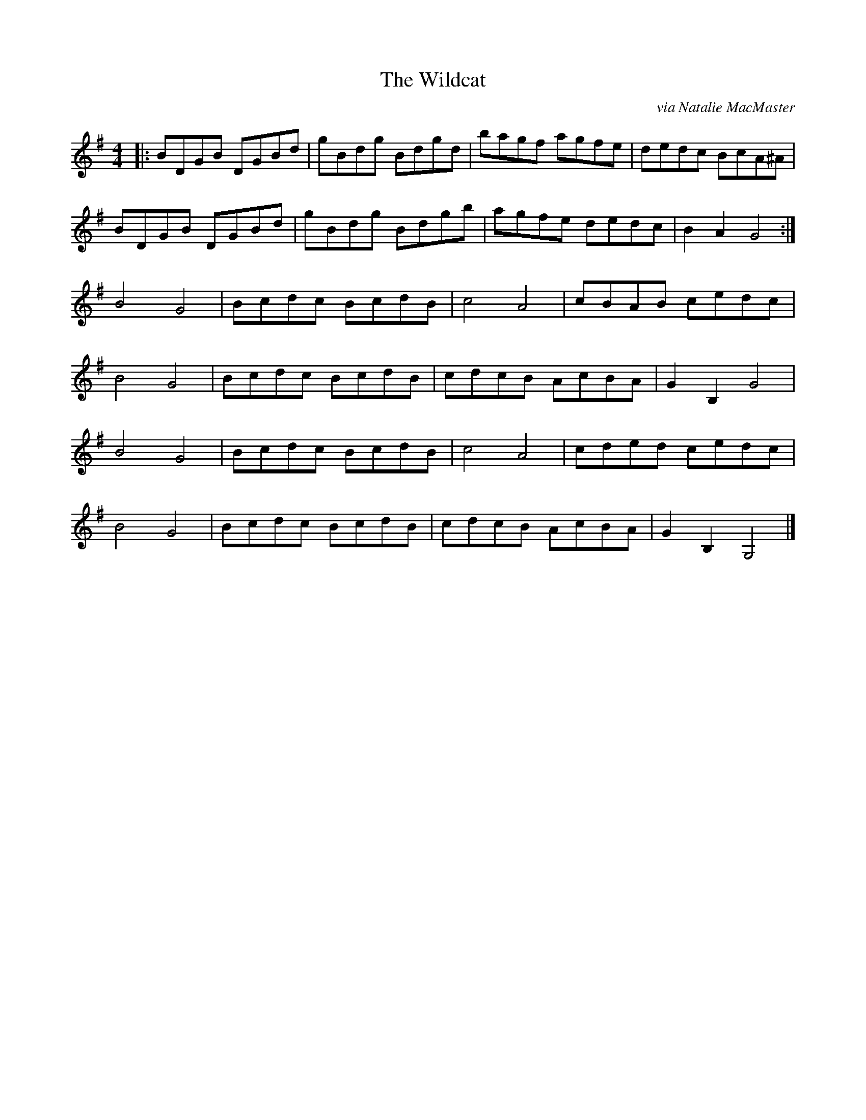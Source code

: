 X:1
T:The Wildcat
C:via Natalie MacMaster
R:reel
Z:Natalie MacMaster "My Roots Are Showing"
M:4/4
K:G
L: 1/8
|: BDGB DGBd|gBdg Bdgd|bagf agfe|dedc BcA^A|
BDGB DGBd|gBdg Bdgb|agfe dedc|B2 A2 G4 :|
B4 G4| Bcdc BcdB|c4 A4| cBAB cedc|
B4 G4| Bcdc BcdB|cdcB AcBA|G2 B,2 G4 |
B4 G4| Bcdc BcdB|c4 A4| cded cedc|
B4 G4| Bcdc BcdB|cdcB AcBA|G2 B,2 G,4 |]
